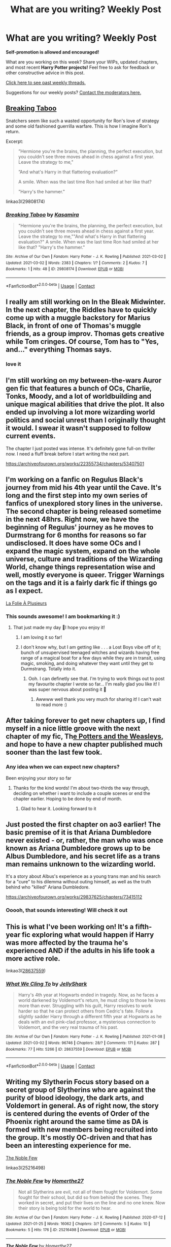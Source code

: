 #+TITLE: What are you writing? Weekly Post

* What are you writing? Weekly Post
:PROPERTIES:
:Author: the-phony-pony
:Score: 32
:DateUnix: 1614776414.0
:DateShort: 2021-Mar-03
:FlairText: Discussion
:END:
*Self-promotion is allowed and encouraged!*

What are you working on this week? Share your WIPs, updated chapters, and most recent *Harry Potter projects!* Feel free to ask for feedback or other constructive advice in this post.

[[https://www.reddit.com/r/HPfanfiction/search?q=flair%3AWeekly+Discussion&restrict_sr=on&sort=new&t=all][Click here to see past weekly threads.]]

Suggestions for our weekly posts? [[https://www.reddit.com/message/compose?to=%2Fr%2FHPfanfiction&subject=Weekly+Thread][Contact the moderators here.]]


** [[https://www.archiveofourown.org/works/29808174#main][Breaking Taboo]]

Snatchers seem like such a wasted opportunity for Ron's love of strategy and some old fashioned guerrilla warfare. This is how I imagine Ron's return.

Excerpt:

#+begin_quote
  ”Hermione you're the brains, the planning, the perfect execution, but you couldn't see three moves ahead in chess against a first year. Leave the strategy to me,"

  ”And what's Harry in that flattering evaluation?"

  A smile. When was the last time Ron had smiled at her like that?

  ”Harry's the hammer."
#+end_quote

linkao3(29808174)
:PROPERTIES:
:Author: kaimkre1
:Score: 9
:DateUnix: 1614809605.0
:DateShort: 2021-Mar-04
:END:

*** [[https://archiveofourown.org/works/29808174][*/Breaking Taboo/*]] by [[https://www.archiveofourown.org/users/Kasamira/pseuds/Kasamira][/Kasamira/]]

#+begin_quote
  "Hermione you're the brains, the planning, the perfect execution, but you couldn't see three moves ahead in chess against a first year. Leave the strategy to me,""And what's Harry in that flattering evaluation?" A smile. When was the last time Ron had smiled at her like that? "Harry's the hammer."
#+end_quote

^{/Site/:} ^{Archive} ^{of} ^{Our} ^{Own} ^{*|*} ^{/Fandom/:} ^{Harry} ^{Potter} ^{-} ^{J.} ^{K.} ^{Rowling} ^{*|*} ^{/Published/:} ^{2021-03-02} ^{*|*} ^{/Updated/:} ^{2021-03-02} ^{*|*} ^{/Words/:} ^{2383} ^{*|*} ^{/Chapters/:} ^{1/?} ^{*|*} ^{/Comments/:} ^{2} ^{*|*} ^{/Kudos/:} ^{7} ^{*|*} ^{/Bookmarks/:} ^{1} ^{*|*} ^{/Hits/:} ^{48} ^{*|*} ^{/ID/:} ^{29808174} ^{*|*} ^{/Download/:} ^{[[https://archiveofourown.org/downloads/29808174/Breaking%20Taboo.epub?updated_at=1614726521][EPUB]]} ^{or} ^{[[https://archiveofourown.org/downloads/29808174/Breaking%20Taboo.mobi?updated_at=1614726521][MOBI]]}

--------------

*FanfictionBot*^{2.0.0-beta} | [[https://github.com/FanfictionBot/reddit-ffn-bot/wiki/Usage][Usage]] | [[https://www.reddit.com/message/compose?to=tusing][Contact]]
:PROPERTIES:
:Author: FanfictionBot
:Score: 3
:DateUnix: 1614809624.0
:DateShort: 2021-Mar-04
:END:


** I really am still working on In the Bleak Midwinter. In the next chapter, the Riddles have to quickly come up with a muggle backstory for Marius Black, in front of one of Thomas's muggle friends, as a group improv. Thomas gets creative while Tom cringes. Of course, Tom has to "Yes, and..." everything Thomas says.
:PROPERTIES:
:Author: MTheLoud
:Score: 7
:DateUnix: 1614791181.0
:DateShort: 2021-Mar-03
:END:

*** love it
:PROPERTIES:
:Author: Brilliant_Sea
:Score: 2
:DateUnix: 1615157133.0
:DateShort: 2021-Mar-08
:END:


** I'm still working on my between-the-wars Auror gen fic that features a bunch of OCs, Charlie, Tonks, Moody, and a lot of worldbuilding and unique magical abilities that drive the plot. It also ended up involving a lot more wizarding world politics and social unrest than I originally thought it would. I swear it wasn't supposed to follow current events.

The chapter I just posted was intense. It's definitely gone full-on thriller now. I need a fluff break before I start writing the next part.

[[https://archiveofourown.org/works/22355734/chapters/53407501]]
:PROPERTIES:
:Author: nock_out_
:Score: 6
:DateUnix: 1614797567.0
:DateShort: 2021-Mar-03
:END:


** I'm working on a fanfic on Regulus Black's journey from mid his 4th year until the Cave. It's long and the first step into my own series of fanfics of unexplored story lines in the universe. The second chapter is being released sometime in the next 48hrs. Right now, we have the beginning of Regulus' journey as he moves to Durmstrang for 6 months for reasons so far undisclosed. It does have some OCs and I expand the magic system, expand on the whole universe, culture and traditions of the Wizarding World, change things representation wise and well, mostly everyone is queer. Trigger Warnings on the tags and it is a fairly dark fic if things go as I expect.

[[https://archiveofourown.org/works/29603868/chapters/72768483][La Folie À Plusieurs]]
:PROPERTIES:
:Author: rorrimerised
:Score: 7
:DateUnix: 1614845627.0
:DateShort: 2021-Mar-04
:END:

*** This sounds awesome! I am bookmarking it :)
:PROPERTIES:
:Author: nock_out_
:Score: 4
:DateUnix: 1614869055.0
:DateShort: 2021-Mar-04
:END:

**** That just made my day 🥺I hope you enjoy it!
:PROPERTIES:
:Author: rorrimerised
:Score: 2
:DateUnix: 1614871908.0
:DateShort: 2021-Mar-04
:END:

***** I am loving it so far!
:PROPERTIES:
:Author: nock_out_
:Score: 2
:DateUnix: 1615040511.0
:DateShort: 2021-Mar-06
:END:


***** I don't know why, but I am getting like . . . a Lost Boys vibe off of it; bunch of unsupervised teenaged witches and wizards having free range of a magical boat for a few days while they are in transit, using magic, smoking, and doing whatever they want until they get to Durmstrang. Totally into it.
:PROPERTIES:
:Author: nock_out_
:Score: 2
:DateUnix: 1615093523.0
:DateShort: 2021-Mar-07
:END:

****** Ooh. I can definetly see that. I'm trying to work things out to post my favourite chapter I wrote so far... I'm really glad you like it! I was super nervous about posting it 🤍
:PROPERTIES:
:Author: rorrimerised
:Score: 2
:DateUnix: 1615102174.0
:DateShort: 2021-Mar-07
:END:

******* Awwww well thank you very much for sharing it! I can't wait to read more :)
:PROPERTIES:
:Author: nock_out_
:Score: 2
:DateUnix: 1615152126.0
:DateShort: 2021-Mar-08
:END:


** After taking forever to get new chapters up, I find myself in a nice little groove with the next chapter of my fic, Th[[https://www.fanfiction.net/s/13537015/1/The-Potters-and-the-Weasleys][e Potters and the Weasleys]], and hope to have a new chapter published much sooner than the last few took.
:PROPERTIES:
:Author: goodlife23
:Score: 6
:DateUnix: 1614876678.0
:DateShort: 2021-Mar-04
:END:

*** Any idea when we can expect new chapters?

Been enjoying your story so far
:PROPERTIES:
:Author: Ag10lfc
:Score: 2
:DateUnix: 1618145659.0
:DateShort: 2021-Apr-11
:END:

**** Thanks for the kind words! I'm about two-thirds the way through, deciding on whether i want to include a couple scenes or end the chapter earlier. Hoping to be done by end of month.
:PROPERTIES:
:Author: goodlife23
:Score: 2
:DateUnix: 1618164694.0
:DateShort: 2021-Apr-11
:END:

***** Glad to hear it. Looking forward to it
:PROPERTIES:
:Author: Ag10lfc
:Score: 1
:DateUnix: 1618308962.0
:DateShort: 2021-Apr-13
:END:


** Just posted the first chapter on ao3 earlier! The basic premise of it is that Ariana Dumbledore never existed - or, rather, the man who was once known as Ariana Dumbledore grows up to be Albus Dumbledore, and his secret life as a trans man remains unknown to the wizarding world.

It's a story about Albus's experience as a young trans man and his search for a "cure" to his dilemma without outing himself, as well as the truth behind who "killed" Ariana Dumbledore.

[[https://archiveofourown.org/works/29837625/chapters/73415112]]
:PROPERTIES:
:Author: moonflannel
:Score: 8
:DateUnix: 1614898633.0
:DateShort: 2021-Mar-05
:END:

*** Ooooh, that sounds interesting! Will check it out
:PROPERTIES:
:Author: my_cherrylips
:Score: 1
:DateUnix: 1615323031.0
:DateShort: 2021-Mar-10
:END:


** This is what I've been working on! It's a fifth-year fic exploring what would happen if Harry was more affected by the trauma he's experienced AND if the adults in his life took a more active role.

linkao3([[https://archiveofourown.org/works/28637559][28637559]])
:PROPERTIES:
:Author: LunaLoveGreat33
:Score: 6
:DateUnix: 1614806933.0
:DateShort: 2021-Mar-04
:END:

*** [[https://archiveofourown.org/works/28637559][*/What We Cling To/*]] by [[https://www.archiveofourown.org/users/JellyShark/pseuds/JellyShark][/JellyShark/]]

#+begin_quote
  Harry's 4th year at Hogwarts ended in tragedy. Now, as he faces a world darkened by Voldemort's return, he must cling to those he loves more than ever. Struggling with his guilt, Harry resolves to work harder so that he can protect others from Cedric's fate. Follow a slightly sadder Harry through a different fifth year at Hogwarts as he deals with an evil pink-clad professor, a mysterious connection to Voldemort, and the very real trauma of his past.
#+end_quote

^{/Site/:} ^{Archive} ^{of} ^{Our} ^{Own} ^{*|*} ^{/Fandom/:} ^{Harry} ^{Potter} ^{-} ^{J.} ^{K.} ^{Rowling} ^{*|*} ^{/Published/:} ^{2021-01-08} ^{*|*} ^{/Updated/:} ^{2021-03-02} ^{*|*} ^{/Words/:} ^{96746} ^{*|*} ^{/Chapters/:} ^{28/?} ^{*|*} ^{/Comments/:} ^{171} ^{*|*} ^{/Kudos/:} ^{287} ^{*|*} ^{/Bookmarks/:} ^{77} ^{*|*} ^{/Hits/:} ^{5266} ^{*|*} ^{/ID/:} ^{28637559} ^{*|*} ^{/Download/:} ^{[[https://archiveofourown.org/downloads/28637559/What%20We%20Cling%20To.epub?updated_at=1614723801][EPUB]]} ^{or} ^{[[https://archiveofourown.org/downloads/28637559/What%20We%20Cling%20To.mobi?updated_at=1614723801][MOBI]]}

--------------

*FanfictionBot*^{2.0.0-beta} | [[https://github.com/FanfictionBot/reddit-ffn-bot/wiki/Usage][Usage]] | [[https://www.reddit.com/message/compose?to=tusing][Contact]]
:PROPERTIES:
:Author: FanfictionBot
:Score: 2
:DateUnix: 1614806954.0
:DateShort: 2021-Mar-04
:END:


** Writing my Slytherin Focus story based on a secret group of Slytherins who are against the purity of blood ideology, the dark arts, and Voldemort in general. As of right now, the story is centered during the events of Order of the Phoenix right around the same time as DA is formed with new members being recruited into the group. It's mostly OC-driven and that has been an interesting experience for me.

[[https://www.fanfiction.net/s/13641275/1/The-Noble-Few][The Noble Few]]

linkao3(25216498)
:PROPERTIES:
:Author: Galvatron64
:Score: 7
:DateUnix: 1614837662.0
:DateShort: 2021-Mar-04
:END:

*** [[https://archiveofourown.org/works/25216498][*/The Noble Few/*]] by [[https://www.archiveofourown.org/users/Homerthe27/pseuds/Homerthe27][/Homerthe27/]]

#+begin_quote
  Not all Slytherins are evil, not all of them fought for Voldemort. Some fought for their school, but did so from behind the scenes. They worked in secret, and put their lives on the line and no one knew. Now their story is being told for the world to hear.
#+end_quote

^{/Site/:} ^{Archive} ^{of} ^{Our} ^{Own} ^{*|*} ^{/Fandom/:} ^{Harry} ^{Potter} ^{-} ^{J.} ^{K.} ^{Rowling} ^{*|*} ^{/Published/:} ^{2020-07-12} ^{*|*} ^{/Updated/:} ^{2021-01-25} ^{*|*} ^{/Words/:} ^{16062} ^{*|*} ^{/Chapters/:} ^{3/?} ^{*|*} ^{/Comments/:} ^{5} ^{*|*} ^{/Kudos/:} ^{10} ^{*|*} ^{/Bookmarks/:} ^{5} ^{*|*} ^{/Hits/:} ^{176} ^{*|*} ^{/ID/:} ^{25216498} ^{*|*} ^{/Download/:} ^{[[https://archiveofourown.org/downloads/25216498/The%20Noble%20Few.epub?updated_at=1614125527][EPUB]]} ^{or} ^{[[https://archiveofourown.org/downloads/25216498/The%20Noble%20Few.mobi?updated_at=1614125527][MOBI]]}

--------------

[[https://www.fanfiction.net/s/13641275/1/][*/The Noble Few/*]] by [[https://www.fanfiction.net/u/2760995/Homerthe27][/Homerthe27/]]

#+begin_quote
  Not all Slytherins believe in Voldemort. Some fought for their school but did so from behind the scenes. They worked in secret, and put their lives on the line and no one knew. Now their story is being told for the world to hear.
#+end_quote

^{/Site/:} ^{fanfiction.net} ^{*|*} ^{/Category/:} ^{Harry} ^{Potter} ^{*|*} ^{/Rated/:} ^{Fiction} ^{T} ^{*|*} ^{/Chapters/:} ^{3} ^{*|*} ^{/Words/:} ^{17,062} ^{*|*} ^{/Reviews/:} ^{2} ^{*|*} ^{/Favs/:} ^{4} ^{*|*} ^{/Follows/:} ^{10} ^{*|*} ^{/Updated/:} ^{Jan} ^{25} ^{*|*} ^{/Published/:} ^{Jul} ^{12,} ^{2020} ^{*|*} ^{/id/:} ^{13641275} ^{*|*} ^{/Language/:} ^{English} ^{*|*} ^{/Genre/:} ^{Fantasy/Hurt/Comfort} ^{*|*} ^{/Characters/:} ^{OC,} ^{Flora} ^{C.,} ^{Hestia} ^{C.,} ^{Vaisey} ^{*|*} ^{/Download/:} ^{[[http://www.ff2ebook.com/old/ffn-bot/index.php?id=13641275&source=ff&filetype=epub][EPUB]]} ^{or} ^{[[http://www.ff2ebook.com/old/ffn-bot/index.php?id=13641275&source=ff&filetype=mobi][MOBI]]}

--------------

*FanfictionBot*^{2.0.0-beta} | [[https://github.com/FanfictionBot/reddit-ffn-bot/wiki/Usage][Usage]] | [[https://www.reddit.com/message/compose?to=tusing][Contact]]
:PROPERTIES:
:Author: FanfictionBot
:Score: 1
:DateUnix: 1614837913.0
:DateShort: 2021-Mar-04
:END:


** About a year and 110k later, I have finished writing the latest edition to my Severus Snape has a sister AU series. I'll upload the last chapter of “[[https://archiveofourown.org/works/24417451/chapters/58906831][Long Way From Home]]”'s next Wednesday after some editing. Right now, I'm debating if I want to write an epilogue, or if what I'd like to write would be better as a stand-alone one-shot in the series instead. Time will tell. Either way, I'm very satisfied with this story!
:PROPERTIES:
:Author: Lucylouluna
:Score: 5
:DateUnix: 1614785595.0
:DateShort: 2021-Mar-03
:END:


** Currently working on a Harry/Lavender time-travel story!

[[https://archiveofourown.org/works/27637429/chapters/67621645][what are supposed to do now?]]
:PROPERTIES:
:Author: avengersassembling
:Score: 5
:DateUnix: 1614882878.0
:DateShort: 2021-Mar-04
:END:


** I wrote this short story based on a prompt from Reddit if anyone is looking for something short and sweet.

Harry, over the course of 7 years, gets accidently really good at chess. Each chapter is Harry learning a little more chess and getting better and better. Just easy bro moments.

It was fun 😊. I played a lot of chess to write it because I'm sad like that...

linkao3(The Wizards Gambit by WhistlingBanshee)
:PROPERTIES:
:Author: WhistlingBanshee
:Score: 5
:DateUnix: 1614777354.0
:DateShort: 2021-Mar-03
:END:


** Going through and revising the upcoming chapters of [[https://archiveofourown.org/works/29550318/chapters/72620109][Harry Potter and the Beasts of Galar]] and [[https://archiveofourown.org/works/24841198/chapters/60090274][Harry Potter, Grandson of God]].

/Harry Potter and the Beasts of Galar/ is a Pokemon crossover that takes advantage of the fact that the latest Pokemon region is based off of Great Britain. It also eschews the usual Pokemon-fanfic approach of doing a journey to go more for a battle-school vibe. It's very AU. It's just starting out, so I want to be sure that the upcoming chapters set the stage properly.

/Harry Potter, Grandson of God/ is kind of crack taken seriously. Essentially, the gist of it is that Lily's sacrifice saved Harry's life in the same way Jesus's sacrifice saved all of humanity, qed Lily is God's kid and Harry is God's grandson. It's almost at the end of year one. It started out following canon fairly closely but that was boring so now I spend my time kind of following canon but mostly developing zany subplots.
:PROPERTIES:
:Author: kenneth1221
:Score: 4
:DateUnix: 1614827873.0
:DateShort: 2021-Mar-04
:END:


** Harry goes to London in the Summer after Second Year, is really distracted while brooding over how it sucks living with the Dursleys and how his life outside of Hogwarts is bad(teenage angst)...

Doesn't see a car go through the red light, but at the last moment, a blond girl stops the car /with her bare/ /hands/...

Things go on from there.

Still working on the full outline, but the first chapters are coming together.

I am also writing some 2 other stories at least once a week.

One is a Harry Potter with elements of Castlevania, BloodBorne, and HP Lovecraft, where he's part of one bloodline of Hunters who help protect the world from not only "regular" creatures(vampires and werewolves are buffed in many ways, especially older vampires) but also from eldritch stuff. He gets to see a lot more of the magical world, and meet people from other countries who share the same duties as he does(Belmonts, Van Helsings, etc...)

The other is one where Harry goes back in time(reborn as a baby) to be his father's cousin(born to Charles and Dorea), where his father Charles is an Archeologist and he gets close to his family on his mother's side, along with their friends, soon he learns how bigotry is nurtured, how different perspective and familiarity makes people, and how ideology can be far more insidious than he had imagined.

He also learns what a good childhood looks like, sees much more of the world(his family travels a lot, a he doesn't go to Hogwarts until the third year), and gets to experience, in relative safety, things like teenage romance, drama, love triangles, and how a jealous Bellatrix is scary as hell.

And the reason he was sent back goes beyond stopping Voldemort before he could corrupt a whole generation...
:PROPERTIES:
:Author: Kellar21
:Score: 3
:DateUnix: 1614783347.0
:DateShort: 2021-Mar-03
:END:

*** All of them look great! Please share when you are ready! Good luck!
:PROPERTIES:
:Author: Consistent_Squash
:Score: 2
:DateUnix: 1614784143.0
:DateShort: 2021-Mar-03
:END:


** Currently, I'm writing a Hermione x Reader story with the reader being Voldemort's son, who was raised in the US by Grindelwald's son. Just to show that if Tom was shown an ounce of love in his early years, he could've turned out differently
:PROPERTIES:
:Author: adambomb90
:Score: 3
:DateUnix: 1614795209.0
:DateShort: 2021-Mar-03
:END:


** Still writing book four of my female Slytherin Harry series. Just made it to 132k and I'm fearing that it is going to wind up longer than Goblet of Fire because I still have ten chapters left to write.

It doesn't help that I just wrote a scene that wasn't in my outline at all! I started writing last night and things just happened and I wrote a completely different scene than the one I'd planned to write. On the bright side it allows me to a Christmas scene from Snape's POV, which will be a nice change of pace.

For anyone interested, here's the first story in the series (second is a little over halfway posted):

Linkao3(Swiftly Falling Snow)
:PROPERTIES:
:Author: Welfycat
:Score: 3
:DateUnix: 1614796880.0
:DateShort: 2021-Mar-03
:END:

*** [[https://archiveofourown.org/works/25917352][*/Swiftly Falling Snow/*]] by [[https://www.archiveofourown.org/users/Welfycat/pseuds/Welfycat][/Welfycat/]]

#+begin_quote
  When Rachel Snow - the Girl-Who-Lived - is sorted into Slytherin House her life changes for the better. She makes a friend, and then another, and slowly gets used to the idea of magic. One small problem. She hasn't spoken in three years and waving her wand around does nothing. Her Head of House, Professor Snape, seems determined that she will speak again and learn to cast magic. Rachel isn't so sure, but she's willing to try.
#+end_quote

^{/Site/:} ^{Archive} ^{of} ^{Our} ^{Own} ^{*|*} ^{/Fandom/:} ^{Harry} ^{Potter} ^{-} ^{J.} ^{K.} ^{Rowling} ^{*|*} ^{/Published/:} ^{2020-08-15} ^{*|*} ^{/Completed/:} ^{2020-11-21} ^{*|*} ^{/Words/:} ^{81067} ^{*|*} ^{/Chapters/:} ^{15/15} ^{*|*} ^{/Comments/:} ^{198} ^{*|*} ^{/Kudos/:} ^{545} ^{*|*} ^{/Bookmarks/:} ^{117} ^{*|*} ^{/Hits/:} ^{14710} ^{*|*} ^{/ID/:} ^{25917352} ^{*|*} ^{/Download/:} ^{[[https://archiveofourown.org/downloads/25917352/Swiftly%20Falling%20Snow.epub?updated_at=1614369537][EPUB]]} ^{or} ^{[[https://archiveofourown.org/downloads/25917352/Swiftly%20Falling%20Snow.mobi?updated_at=1614369537][MOBI]]}

--------------

*FanfictionBot*^{2.0.0-beta} | [[https://github.com/FanfictionBot/reddit-ffn-bot/wiki/Usage][Usage]] | [[https://www.reddit.com/message/compose?to=tusing][Contact]]
:PROPERTIES:
:Author: FanfictionBot
:Score: 2
:DateUnix: 1614796895.0
:DateShort: 2021-Mar-03
:END:


** Something about 70s and time travel. Harry became a DADA professor in 1975. He would try to sabotage rise of Voldemort. Good Dumbledore. No bashing. No overpowered Harry. No deatheaters whitewashing. Marauders would not be much of a focus. Basically it's about consequences and how future knowledge can be useless. Like if Harry changes a thing, other stuff would possibly not happen. For example, if he decides to save Regular Black from joining Voldemort, that particular Horcrux doesn't happen in 1979/80. Or how prophecy is useless if Voldemort doesn't know it. Etc.

Basically an attempt for what if AU canon station points don't happen or changed

[[https://www.fanfiction.net/s/13829746]]
:PROPERTIES:
:Author: DarthTheJedi
:Score: 3
:DateUnix: 1615171829.0
:DateShort: 2021-Mar-08
:END:


** I've been working on the fifth chapter of my fic, [[https://fanfiction.net/s/13667717/1/Harry-Potter-and-the-Terrors-of-Time][Harry Potter and the Terrors of Time]] Lord Potter/Lady Dagworth-Granger, good Weasleys, good Dumbledore, useful Ministry, and non-bash.
:PROPERTIES:
:Author: TypeMidgard
:Score: 3
:DateUnix: 1615226482.0
:DateShort: 2021-Mar-08
:END:


** Still writing my Chosen one Hermione AU

Includes a Slytherin Ron and Hermione. And no, it's not a Mary Sue. Any feedback is appreciated.

[[https://archiveofourown.org/works/29213253/chapters/71728695][Forgotten, but not gone (ao3)]]

Here's the summary:

AU. The Wizarding World might have forgotten their mudblood Girl Who Lived and left her in an orphanage for 10 years without any knowledge of magic, but Hermione is determined to succeed, to show them what she is capable of. Of course, being sorted into Slytherin doesn't help matters much.(GWL, Chosen one!Hermione Granger)
:PROPERTIES:
:Author: ZealousidealGap9478
:Score: 2
:DateUnix: 1614941178.0
:DateShort: 2021-Mar-05
:END:


** [[https://m.fanfiction.net/s/13725230/1/]]

I'm still writing this, and I've almost finished the fifth chapter.
:PROPERTIES:
:Author: Daemon_Sultan
:Score: 2
:DateUnix: 1614779342.0
:DateShort: 2021-Mar-03
:END:

*** Nice, what's it about?
:PROPERTIES:
:Author: nock_out_
:Score: 2
:DateUnix: 1614783617.0
:DateShort: 2021-Mar-03
:END:

**** It's a crack fic based around Harry being the Outer God Nyarlathotep from the Cthulhu Mythos. I'm just having fun, putting in any half decent idea that comes to me. It's going to become a series later on too.
:PROPERTIES:
:Author: Daemon_Sultan
:Score: 3
:DateUnix: 1614783792.0
:DateShort: 2021-Mar-03
:END:

***** Oh, fun! Thanks for the summary :)
:PROPERTIES:
:Author: nock_out_
:Score: 3
:DateUnix: 1614784508.0
:DateShort: 2021-Mar-03
:END:


** Dracos twin fic [[https://archiveofourown.org/works/29844804/chapters/73434570]]
:PROPERTIES:
:Author: GracielaGarcia
:Score: 2
:DateUnix: 1614981176.0
:DateShort: 2021-Mar-06
:END:


** I'm working on a Fic where Severus Snape is a Shadowhunter and Petunia finds out and she is also a Shadowhunter. Think I'm gonna call it The Half-Marked Prince. It isn't published yet but as soon as I'm done with the first chapter I'll post a link here. Includes a badass Petunia and probably an OOC Snape.
:PROPERTIES:
:Author: birdiswerid
:Score: 2
:DateUnix: 1615137837.0
:DateShort: 2021-Mar-07
:END:

*** is this book canon adjacent or the....tv show?
:PROPERTIES:
:Author: Brilliant_Sea
:Score: 3
:DateUnix: 1615156876.0
:DateShort: 2021-Mar-08
:END:

**** Book. I haven't seen the tv show but I've heard it's bad.
:PROPERTIES:
:Author: birdiswerid
:Score: 1
:DateUnix: 1615159536.0
:DateShort: 2021-Mar-08
:END:


** Currently working on a Drarry 8th year sorry, one I've titled Minerva the BAMF, and Remember Me Harry (will be a Harry, Draco, Hermione throuple) a variation on my finally completed and completely posted Remember Me Hermione (a Dramione). I post on both ao3 and ff as CailynAilene
:PROPERTIES:
:Author: Intelligent_One445
:Score: 2
:DateUnix: 1615153724.0
:DateShort: 2021-Mar-08
:END:


** Popping back into my HP/Warcraft crossover. Been a while, so we'll see how it goes...\\
[[https://www.fanfiction.net/s/13301730/1/On-Wings-of-the-Void]]
:PROPERTIES:
:Author: jonnyo98
:Score: 2
:DateUnix: 1615194780.0
:DateShort: 2021-Mar-08
:END:


** Had a sudden burst of inspiration the last two days and added around 2500 more words to a google document dating back to 2017 with other separate word documents added to it going as for back as 2015 if memory serves correctly. The whole thing's specifically for Harry Potter fan-fiction. It'd be nice to know how to keep the motivation up to continue expanding all these dormant AU's I have lying around. It's just a hobby and I don't think I'll ever post anything I'm not completely in love with so I don't ardently need the advice, but thanks in advance :)
:PROPERTIES:
:Author: mcroo1228
:Score: 2
:DateUnix: 1615253578.0
:DateShort: 2021-Mar-09
:END:


** The serpents secret

summary: "Harry Potter has an interesting destiny. Fated to foil the dark lord, he will have to grow and learn how the prophecy affects him and how can he stop the greatest dark lord of all time? With enemies around him, even at school, such as a Malfoy boy, how will the Malfoy sister play a part in Harry's role? She hates harry..at first. Harry hates her..at first. What happens when the youngest daughter of the dark lord's favorite family begins to become enamored with his greatest enemy? How will the love/ hate relationship between Margaret Malfoy and harry potter affect the fight against Voldemort and his followers?"

[[https://archiveofourown.org/users/GracielaG/works]]
:PROPERTIES:
:Author: GracielaGarcia
:Score: 2
:DateUnix: 1615258950.0
:DateShort: 2021-Mar-09
:END:


** Just published the prologue to my story! I'm so so so excited about it! I would love if you read and left some thoughts :)

*What Sacred Games*

/They say that when a prayer is answered it comes not in a mighty wind or devouring flame, but in a gentle whisper. Narcissa's prayer was answered that night not by a surge of magic or valiant young champion but by the whisper of the Goddess commanding the shadows of death./

/For such a priceless gift, she would have to pay. They would all pay./

[[https://www.fanfiction.net/s/13836334/1/What-Sacred-Games]]

[[https://archiveofourown.org/works/29922618/chapters/73648266]]
:PROPERTIES:
:Author: bi_azula
:Score: 2
:DateUnix: 1615268217.0
:DateShort: 2021-Mar-09
:END:


** Ah, well I've been working on a treacherously long slow-burn, primarily DM/OC, slightly AU further down the road.

I've been busting my ass off trying to get my ducks in a row, and getting enough chapters complete before actually publishing, but I'm SO PROUD OF MYSELF! I've been dying to write a proper fic for the past 12 years, and there's no better time than lock-down!

It's still early days, but I'm trying to find a properly suited beta for clarity and just general smoothing out and feedback of chapters and character flow. It's romance/humor.
:PROPERTIES:
:Author: my_cherrylips
:Score: 2
:DateUnix: 1615303695.0
:DateShort: 2021-Mar-09
:END:


** I posted the third and final chapter in my Harry/Hungarian Horntail fic. It's about Harry accidentally turning her into a girl and then taking her to the Yule Ball.

linkao3(29702214), linkffn(13828136)
:PROPERTIES:
:Author: deirox
:Score: 3
:DateUnix: 1615206993.0
:DateShort: 2021-Mar-08
:END:

*** [[https://archiveofourown.org/works/29702214][*/Dragon Date/*]] by [[https://www.archiveofourown.org/users/Andrius/pseuds/Andrius][/Andrius/]]

#+begin_quote
  Harry's botched spell during the First Task of the Triwizard Tournament transforms the fierce Hungarian Horntail into an only slightly less fierce woman. When Professor McGonagall insists he attend the Yule Ball and represent Hogwarts with dignity, he suddenly knows exactly who to invite as his date.
#+end_quote

^{/Site/:} ^{Archive} ^{of} ^{Our} ^{Own} ^{*|*} ^{/Fandom/:} ^{Harry} ^{Potter} ^{-} ^{J.} ^{K.} ^{Rowling} ^{*|*} ^{/Published/:} ^{2021-02-25} ^{*|*} ^{/Completed/:} ^{2021-03-07} ^{*|*} ^{/Words/:} ^{16141} ^{*|*} ^{/Chapters/:} ^{3/3} ^{*|*} ^{/Comments/:} ^{13} ^{*|*} ^{/Kudos/:} ^{60} ^{*|*} ^{/Bookmarks/:} ^{18} ^{*|*} ^{/Hits/:} ^{479} ^{*|*} ^{/ID/:} ^{29702214} ^{*|*} ^{/Download/:} ^{[[https://archiveofourown.org/downloads/29702214/Dragon%20Date.epub?updated_at=1615202716][EPUB]]} ^{or} ^{[[https://archiveofourown.org/downloads/29702214/Dragon%20Date.mobi?updated_at=1615202716][MOBI]]}

--------------

[[https://www.fanfiction.net/s/13828136/1/][*/Dragon Date/*]] by [[https://www.fanfiction.net/u/829951/Andrius][/Andrius/]]

#+begin_quote
  Harry's botched spell during the First Task of the Triwizard Tournament transforms the fierce Hungarian Horntail into an only slightly less fierce woman. When Professor McGonagall insists he attend the Yule Ball and represent Hogwarts with dignity, he suddenly knows exactly who to invite as his date. Harry/Hungarian Horntail.
#+end_quote

^{/Site/:} ^{fanfiction.net} ^{*|*} ^{/Category/:} ^{Harry} ^{Potter} ^{*|*} ^{/Rated/:} ^{Fiction} ^{T} ^{*|*} ^{/Chapters/:} ^{3} ^{*|*} ^{/Words/:} ^{16,609} ^{*|*} ^{/Reviews/:} ^{120} ^{*|*} ^{/Favs/:} ^{334} ^{*|*} ^{/Follows/:} ^{454} ^{*|*} ^{/Updated/:} ^{16h} ^{ago} ^{*|*} ^{/Published/:} ^{Feb} ^{25} ^{*|*} ^{/Status/:} ^{Complete} ^{*|*} ^{/id/:} ^{13828136} ^{*|*} ^{/Language/:} ^{English} ^{*|*} ^{/Genre/:} ^{Romance/Humor} ^{*|*} ^{/Characters/:} ^{<Harry} ^{P.,} ^{OC>} ^{*|*} ^{/Download/:} ^{[[http://www.ff2ebook.com/old/ffn-bot/index.php?id=13828136&source=ff&filetype=epub][EPUB]]} ^{or} ^{[[http://www.ff2ebook.com/old/ffn-bot/index.php?id=13828136&source=ff&filetype=mobi][MOBI]]}

--------------

*FanfictionBot*^{2.0.0-beta} | [[https://github.com/FanfictionBot/reddit-ffn-bot/wiki/Usage][Usage]] | [[https://www.reddit.com/message/compose?to=tusing][Contact]]
:PROPERTIES:
:Author: FanfictionBot
:Score: 1
:DateUnix: 1615207017.0
:DateShort: 2021-Mar-08
:END:


*** So no epilogue?
:PROPERTIES:
:Author: Snoo-31074
:Score: 1
:DateUnix: 1615219203.0
:DateShort: 2021-Mar-08
:END:

**** No.
:PROPERTIES:
:Author: deirox
:Score: 1
:DateUnix: 1615226195.0
:DateShort: 2021-Mar-08
:END:


** I'm writing [[https://archiveofourown.org/works/29844804/chapters/73434570]] The serpent's secret. At first, Malfoy's twin named Margaret dislikes Harry as much as her brother does. Over time, however, tho she develops and Draco begins to see that his sister is developing a love/hate relationship with Potter that slowly shifts to more love than hate. Feelings are mutual. There will be some character death however nothing too large. This is my first pic so please be sure to leave suggestions down below. This won't have too crazy of pairings tho you will see some F/F and M/M. I wrote this because I couldn't find one like this here. IT only has 1 chapter as I wrote it today lol. Please go and leave feedback.
:PROPERTIES:
:Author: GracielaGarcia
:Score: 2
:DateUnix: 1614889808.0
:DateShort: 2021-Mar-05
:END:


** Well i am write a CasteloBruxo story, a Tom Riddle first year story and i also writing a Albus Potter second year story , i already post his first year

[[https://www.spiritfanfiction.com/historia/alvo-potter-e-a-varinha-das-varinhas-ano-1-19225276][first year Albus Potter]]

[[https://www.spiritfanfiction.com/historia/alvo-potter-e-o-menino-que-sobreviveu-ano-2-21457257][Albus Potter second year]]

They are in Portugues but you can translate to english in the page
:PROPERTIES:
:Author: Gusmaox
:Score: 2
:DateUnix: 1614779246.0
:DateShort: 2021-Mar-03
:END:


** Currently working on my Dramione AU war fic, I'd be incredibly grateful if anyone could check it out!! It's on both wattpad and ao3, and it's called Euneirophrenia. [[https://archiveofourown.org/works/29525406/chapters/72546030][you can read it here on ao3]] :)
:PROPERTIES:
:Author: girlminecraftveteran
:Score: 1
:DateUnix: 1614911797.0
:DateShort: 2021-Mar-05
:END:


** [deleted]
:PROPERTIES:
:Score: 1
:DateUnix: 1614845497.0
:DateShort: 2021-Mar-04
:END:

*** [[https://archiveofourown.org/works/28799289][*/La folie d'une louve/*]] by [[https://www.archiveofourown.org/users/Onuuki_de_Mordria/pseuds/Onuuki_de_Mordria][/Onuuki_de_Mordria/]]

#+begin_quote
  Sansa Stark est montée sur le trône de fer, mais elle n'est pas la reine qu'elle aurait dut être. La louve était restée mariée à Ramsay Bolton, qui était devenu le roi consort des Sept Couronnes, et avait pris Lord Baelish pour main de la reine. Des temps bien sombres étaient à venir pour le royaume.
#+end_quote

^{/Site/:} ^{Archive} ^{of} ^{Our} ^{Own} ^{*|*} ^{/Fandom/:} ^{Game} ^{of} ^{Thrones} ^{<TV>} ^{*|*} ^{/Published/:} ^{2021-01-16} ^{*|*} ^{/Updated/:} ^{2021-01-25} ^{*|*} ^{/Words/:} ^{1847} ^{*|*} ^{/Chapters/:} ^{2/?} ^{*|*} ^{/Comments/:} ^{2} ^{*|*} ^{/Kudos/:} ^{2} ^{*|*} ^{/Hits/:} ^{62} ^{*|*} ^{/ID/:} ^{28799289} ^{*|*} ^{/Download/:} ^{[[https://archiveofourown.org/downloads/28799289/La%20folie%20dune%20louve.epub?updated_at=1612225664][EPUB]]} ^{or} ^{[[https://archiveofourown.org/downloads/28799289/La%20folie%20dune%20louve.mobi?updated_at=1612225664][MOBI]]}

--------------

*FanfictionBot*^{2.0.0-beta} | [[https://github.com/FanfictionBot/reddit-ffn-bot/wiki/Usage][Usage]] | [[https://www.reddit.com/message/compose?to=tusing][Contact]]
:PROPERTIES:
:Author: FanfictionBot
:Score: 1
:DateUnix: 1614845519.0
:DateShort: 2021-Mar-04
:END:
